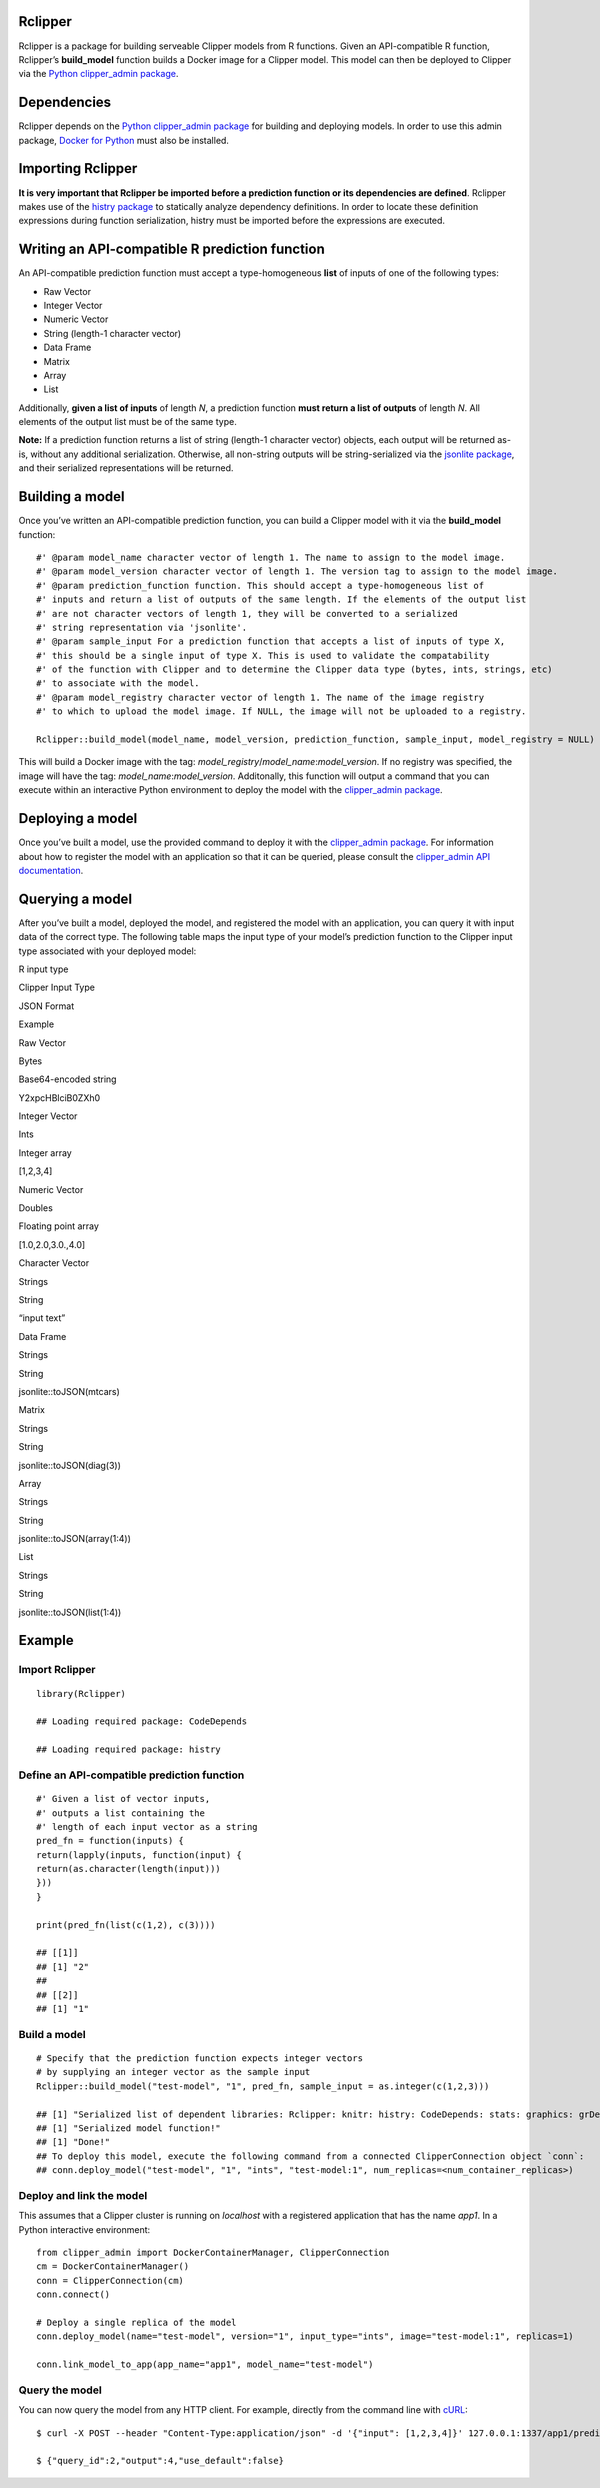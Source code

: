 Rclipper
--------

Rclipper is a package for building serveable Clipper models from R
functions. Given an API-compatible R function, Rclipper’s
**build\_model** function builds a Docker image for a Clipper model.
This model can then be deployed to Clipper via the `Python
clipper\_admin package <https://pypi.python.org/pypi/clipper_admin>`__.

Dependencies
------------

Rclipper depends on the `Python clipper\_admin
package <https://pypi.python.org/pypi/clipper_admin>`__ for building and
deploying models. In order to use this admin package, `Docker for
Python <https://pypi.python.org/pypi/docker/>`__ must also be installed.

Importing Rclipper
------------------

**It is very important that Rclipper be imported before a prediction
function or its dependencies are defined**. Rclipper makes use of the
`histry
package <https://cran.r-project.org/web/packages/histry/index.html>`__
to statically analyze dependency definitions. In order to locate these
definition expressions during function serialization, histry must be
imported before the expressions are executed.

Writing an API-compatible R prediction function
-----------------------------------------------

An API-compatible prediction function must accept a type-homogeneous
**list** of inputs of one of the following types:

-  Raw Vector
-  Integer Vector
-  Numeric Vector
-  String (length-1 character vector)
-  Data Frame
-  Matrix
-  Array
-  List

Additionally, **given a list of inputs** of length *N*, a prediction
function **must return a list of outputs** of length *N*. All elements
of the output list must be of the same type.

**Note:** If a prediction function returns a list of string (length-1
character vector) objects, each output will be returned as-is, without
any additional serialization. Otherwise, all non-string outputs will be
string-serialized via the `jsonlite
package <https://cran.r-project.org/web/packages/jsonlite/index.html>`__,
and their serialized representations will be returned.

Building a model
----------------

Once you’ve written an API-compatible prediction function, you can build
a Clipper model with it via the **build\_model** function:

::

    #' @param model_name character vector of length 1. The name to assign to the model image.
    #' @param model_version character vector of length 1. The version tag to assign to the model image.
    #' @param prediction_function function. This should accept a type-homogeneous list of 
    #' inputs and return a list of outputs of the same length. If the elements of the output list
    #' are not character vectors of length 1, they will be converted to a serialized
    #' string representation via 'jsonlite'.
    #' @param sample_input For a prediction function that accepts a list of inputs of type X,
    #' this should be a single input of type X. This is used to validate the compatability
    #' of the function with Clipper and to determine the Clipper data type (bytes, ints, strings, etc)
    #' to associate with the model.
    #' @param model_registry character vector of length 1. The name of the image registry
    #' to which to upload the model image. If NULL, the image will not be uploaded to a registry.

    Rclipper::build_model(model_name, model_version, prediction_function, sample_input, model_registry = NULL)

This will build a Docker image with the tag:
*model\_registry*/*model\_name*:*model\_version*. If no registry was
specified, the image will have the tag: *model\_name*:*model\_version*.
Additonally, this function will output a command that you can execute
within an interactive Python environment to deploy the model with the
`clipper\_admin package <https://pypi.python.org/pypi/clipper_admin>`__.

Deploying a model
-----------------

Once you’ve built a model, use the provided command to deploy it with
the `clipper\_admin
package <https://pypi.python.org/pypi/clipper_admin>`__. For information
about how to register the model with an application so that it can be
queried, please consult the `clipper\_admin API
documentation <http://docs.clipper.ai/en/>`__.

Querying a model
----------------

After you’ve built a model, deployed the model, and registered the model
with an application, you can query it with input data of the correct
type. The following table maps the input type of your model’s prediction
function to the Clipper input type associated with your deployed model:

.. raw:: html

   <table>

.. raw:: html

   <thead>

.. raw:: html

   <tr class="header">

.. raw:: html

   <th style="text-align: right;">

R input type

.. raw:: html

   </th>

.. raw:: html

   <th style="text-align: left;">

Clipper Input Type

.. raw:: html

   </th>

.. raw:: html

   <th style="text-align: center;">

JSON Format

.. raw:: html

   </th>

.. raw:: html

   <th style="text-align: center;">

Example

.. raw:: html

   </th>

.. raw:: html

   </tr>

.. raw:: html

   </thead>

.. raw:: html

   <tbody>

.. raw:: html

   <tr class="odd">

.. raw:: html

   <td style="text-align: right;">

Raw Vector

.. raw:: html

   </td>

.. raw:: html

   <td style="text-align: left;">

Bytes

.. raw:: html

   </td>

.. raw:: html

   <td style="text-align: center;">

Base64-encoded string

.. raw:: html

   </td>

.. raw:: html

   <td style="text-align: center;">

Y2xpcHBlciB0ZXh0

.. raw:: html

   </td>

.. raw:: html

   </tr>

.. raw:: html

   <tr class="even">

.. raw:: html

   <td style="text-align: right;">

Integer Vector

.. raw:: html

   </td>

.. raw:: html

   <td style="text-align: left;">

Ints

.. raw:: html

   </td>

.. raw:: html

   <td style="text-align: center;">

Integer array

.. raw:: html

   </td>

.. raw:: html

   <td style="text-align: center;">

[1,2,3,4]

.. raw:: html

   </td>

.. raw:: html

   </tr>

.. raw:: html

   <tr class="odd">

.. raw:: html

   <td style="text-align: right;">

Numeric Vector

.. raw:: html

   </td>

.. raw:: html

   <td style="text-align: left;">

Doubles

.. raw:: html

   </td>

.. raw:: html

   <td style="text-align: center;">

Floating point array

.. raw:: html

   </td>

.. raw:: html

   <td style="text-align: center;">

[1.0,2.0,3.0.,4.0]

.. raw:: html

   </td>

.. raw:: html

   </tr>

.. raw:: html

   <tr class="even">

.. raw:: html

   <td style="text-align: right;">

Character Vector

.. raw:: html

   </td>

.. raw:: html

   <td style="text-align: left;">

Strings

.. raw:: html

   </td>

.. raw:: html

   <td style="text-align: center;">

String

.. raw:: html

   </td>

.. raw:: html

   <td style="text-align: center;">

“input text”

.. raw:: html

   </td>

.. raw:: html

   </tr>

.. raw:: html

   <tr class="odd">

.. raw:: html

   <td style="text-align: right;">

Data Frame

.. raw:: html

   </td>

.. raw:: html

   <td style="text-align: left;">

Strings

.. raw:: html

   </td>

.. raw:: html

   <td style="text-align: center;">

String

.. raw:: html

   </td>

.. raw:: html

   <td style="text-align: center;">

jsonlite::toJSON(mtcars)

.. raw:: html

   </td>

.. raw:: html

   </tr>

.. raw:: html

   <tr class="even">

.. raw:: html

   <td style="text-align: right;">

Matrix

.. raw:: html

   </td>

.. raw:: html

   <td style="text-align: left;">

Strings

.. raw:: html

   </td>

.. raw:: html

   <td style="text-align: center;">

String

.. raw:: html

   </td>

.. raw:: html

   <td style="text-align: center;">

jsonlite::toJSON(diag(3))

.. raw:: html

   </td>

.. raw:: html

   </tr>

.. raw:: html

   <tr class="odd">

.. raw:: html

   <td style="text-align: right;">

Array

.. raw:: html

   </td>

.. raw:: html

   <td style="text-align: left;">

Strings

.. raw:: html

   </td>

.. raw:: html

   <td style="text-align: center;">

String

.. raw:: html

   </td>

.. raw:: html

   <td style="text-align: center;">

jsonlite::toJSON(array(1:4))

.. raw:: html

   </td>

.. raw:: html

   </tr>

.. raw:: html

   <tr class="even">

.. raw:: html

   <td style="text-align: right;">

List

.. raw:: html

   </td>

.. raw:: html

   <td style="text-align: left;">

Strings

.. raw:: html

   </td>

.. raw:: html

   <td style="text-align: center;">

String

.. raw:: html

   </td>

.. raw:: html

   <td style="text-align: center;">

jsonlite::toJSON(list(1:4))

.. raw:: html

   </td>

.. raw:: html

   </tr>

.. raw:: html

   </tbody>

.. raw:: html

   </table>

Example
-------

Import Rclipper
~~~~~~~~~~~~~~~

::

    library(Rclipper)

    ## Loading required package: CodeDepends

    ## Loading required package: histry

Define an API-compatible prediction function
~~~~~~~~~~~~~~~~~~~~~~~~~~~~~~~~~~~~~~~~~~~~

::

    #' Given a list of vector inputs,
    #' outputs a list containing the
    #' length of each input vector as a string
    pred_fn = function(inputs) {
    return(lapply(inputs, function(input) {
    return(as.character(length(input)))
    }))
    }

    print(pred_fn(list(c(1,2), c(3))))

    ## [[1]]
    ## [1] "2"
    ## 
    ## [[2]]
    ## [1] "1"

Build a model
~~~~~~~~~~~~~

::

    # Specify that the prediction function expects integer vectors
    # by supplying an integer vector as the sample input
    Rclipper::build_model("test-model", "1", pred_fn, sample_input = as.integer(c(1,2,3)))

    ## [1] "Serialized list of dependent libraries: Rclipper: knitr: histry: CodeDepends: stats: graphics: grDevices: utils: datasets: methods: base"
    ## [1] "Serialized model function!"
    ## [1] "Done!"
    ## To deploy this model, execute the following command from a connected ClipperConnection object `conn`:
    ## conn.deploy_model("test-model", "1", "ints", "test-model:1", num_replicas=<num_container_replicas>)

Deploy and link the model
~~~~~~~~~~~~~~~~~~~~~~~~~

This assumes that a Clipper cluster is running on *localhost* with a
registered application that has the name *app1*. In a Python interactive
environment:

::

    from clipper_admin import DockerContainerManager, ClipperConnection
    cm = DockerContainerManager()
    conn = ClipperConnection(cm)
    conn.connect()

    # Deploy a single replica of the model
    conn.deploy_model(name="test-model", version="1", input_type="ints", image="test-model:1", replicas=1)

    conn.link_model_to_app(app_name="app1", model_name="test-model")

Query the model
~~~~~~~~~~~~~~~

You can now query the model from any HTTP client. For example, directly
from the command line with `cURL <https://github.com/curl/curl>`__:

::

    $ curl -X POST --header "Content-Type:application/json" -d '{"input": [1,2,3,4]}' 127.0.0.1:1337/app1/predict

    $ {"query_id":2,"output":4,"use_default":false}
